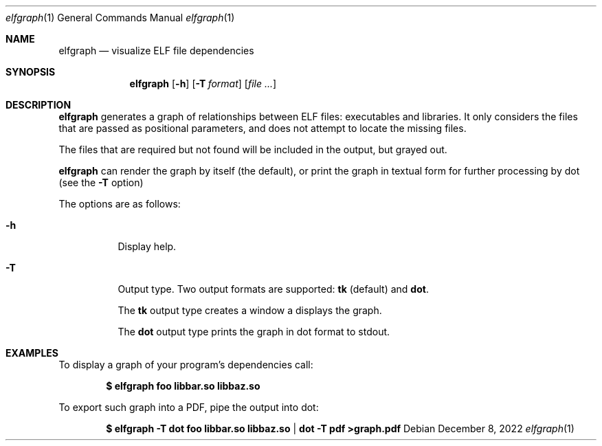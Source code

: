 .Dd December 8, 2022
.Dt elfgraph 1
.Os
.Sh NAME
.Nm elfgraph
.Nd visualize ELF file dependencies
.Sh SYNOPSIS
.Nm
.Op Fl h
.Op Fl T Ar format
.Op Ar
.Sh DESCRIPTION
.Nm
generates a graph of relationships between ELF files: executables and libraries.
It only considers the files that are passed as positional parameters, and does
not attempt to locate the missing files.

The files that are required but not found will be included in the output, but
grayed out.

.Nm
can render the graph by itself (the default), or print the graph in textual form
for further processing by dot (see the
.Fl T
option)

The options are as follows:
.Bl -tag -width Ds
.It Fl h
Display help.

.It Fl T
Output type. Two output formats are supported:
.Cm tk
(default) and
.Cm dot .

The
.Cm tk
output type creates a window a displays the graph.

The
.Cm dot
output type prints the graph in dot format to stdout.

.El
.Sh EXAMPLES
To display a graph of your program's dependencies call:
.Pp
.Dl $ elfgraph foo libbar.so libbaz.so
.Pp
To export such graph into a PDF, pipe the output into dot:
.Pp
.Dl $ elfgraph -T dot foo libbar.so libbaz.so | dot -T pdf >graph.pdf
